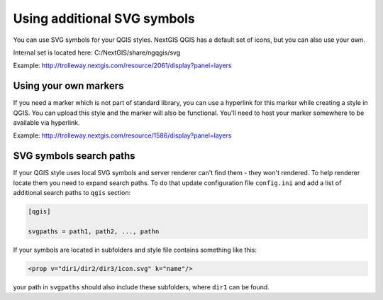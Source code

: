.. sectionauthor:: Denis Rykov <denis.rykov@nextgis.ru>

.. _ngw_qgis_icons:
    
Using additional SVG symbols
============================

You can use SVG symbols for your QGIS styles. NextGIS QGIS has a default set of icons, but you can also use your own. 

Internal set is located here: C:/NextGIS/share/ngqgis/svg

Example: http://trolleway.nextgis.com/resource/2061/display?panel=layers

Using your own markers
----------------------

If you need a marker which is not part of standard library, you can use a hyperlink for this marker while creating a style in QGIS. You can upload this style and the marker will also be functional. You'll need to host your marker somewhere to be available via hyperlink.

Example: http://trolleway.nextgis.com/resource/1586/display?panel=layers

SVG symbols search paths
------------------------

If your QGIS style uses local SVG symbols and server renderer can't find them - they won't rendered. 
To help renderer locate them you need to expand search paths. To do that update
configuration file ``config.ini`` and add a list of additional search paths to ``qgis`` section:

.. code-block:: bash

    [qgis]

    svgpaths = path1, path2, ..., pathn

If your symbols are located in subfolders and style file contains something like this:

.. code-block:: bash

    <prop v="dir1/dir2/dir3/icon.svg" k="name"/>

your path in ``svgpaths`` should also include these subfolders, where ``dir1`` can be found.
